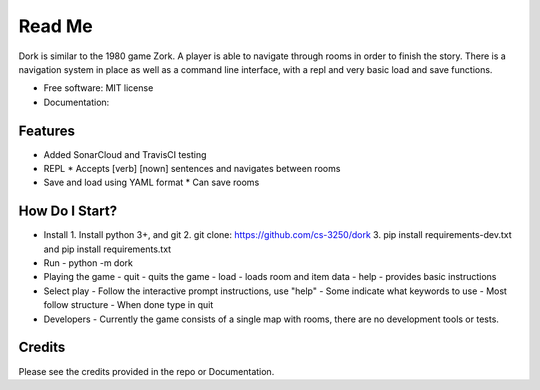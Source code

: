 Read Me
=======

Dork is similar to the 1980 game Zork. A player is able to navigate through rooms in order to finish the story. There is a navigation system in place as well as a command line interface, with a repl and very basic load and save functions.

* Free software: MIT license
* Documentation:

Features
--------

* Added SonarCloud and TravisCI testing
* REPL
  * Accepts [verb] [nown] sentences and navigates between rooms
* Save and load using YAML format
  * Can save rooms

How Do I Start?
--------

* Install
  1. Install python 3+, and git
  2. git clone: https://github.com/cs-3250/dork
  3. pip install requirements-dev.txt and pip install requirements.txt
* Run
  - python -m dork
* Playing the game
  - quit - quits the game
  - load - loads room and item data
  - help - provides basic instructions
* Select play
  - Follow the interactive prompt instructions, use "help"
  - Some indicate what keywords to use
  - Most follow structure
  - When done type in quit
* Developers
  - Currently the game consists of a single map with rooms, there are no development tools or tests.

Credits
-------

Please see the credits provided in the repo or Documentation.
